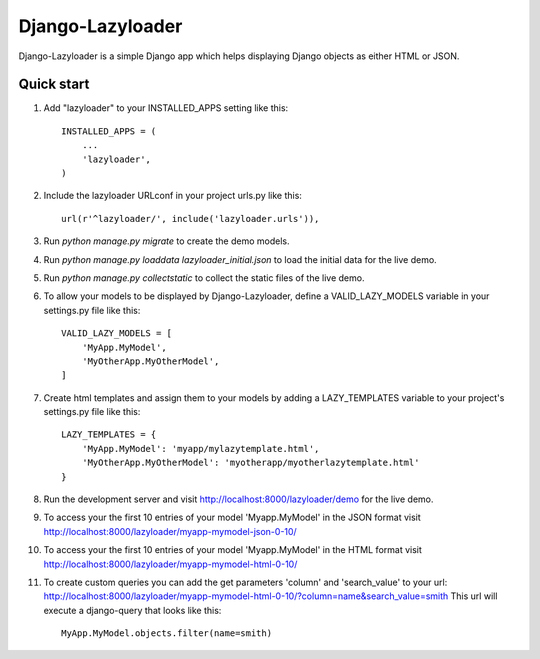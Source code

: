 =====
Django-Lazyloader
=====

Django-Lazyloader is a simple Django app which helps displaying Django objects as either HTML or JSON.

Quick start
-----------

1.  Add "lazyloader" to your INSTALLED_APPS setting like this::

        INSTALLED_APPS = (
            ...
            'lazyloader',
        )

2.  Include the lazyloader URLconf in your project urls.py like this::

        url(r'^lazyloader/', include('lazyloader.urls')),

3.  Run `python manage.py migrate` to create the demo models.

4.  Run `python manage.py loaddata lazyloader_initial.json` to load the initial data for the live demo.

5.  Run `python manage.py collectstatic` to collect the static files of the live demo.

6.  To allow your models to be displayed by Django-Lazyloader, define a VALID_LAZY_MODELS variable in your settings.py
    file like this::

        VALID_LAZY_MODELS = [
            'MyApp.MyModel',
            'MyOtherApp.MyOtherModel',
        ]

7.  Create html templates and assign them to your models by adding a LAZY_TEMPLATES variable to your project's
    settings.py file like this::

        LAZY_TEMPLATES = {
            'MyApp.MyModel': 'myapp/mylazytemplate.html',
            'MyOtherApp.MyOtherModel': 'myotherapp/myotherlazytemplate.html'
        }


8.  Run the development server and visit http://localhost:8000/lazyloader/demo for the live demo.

9.  To access your the first 10 entries of your model 'Myapp.MyModel' in the JSON format visit
    http://localhost:8000/lazyloader/myapp-mymodel-json-0-10/

10. To access your the first 10 entries of your model 'Myapp.MyModel' in the HTML format visit
    http://localhost:8000/lazyloader/myapp-mymodel-html-0-10/

11. To create custom queries you can add the get parameters 'column' and 'search_value' to your url:
    http://localhost:8000/lazyloader/myapp-mymodel-html-0-10/?column=name&search_value=smith
    This url will execute a django-query that looks like this::

        MyApp.MyModel.objects.filter(name=smith)
